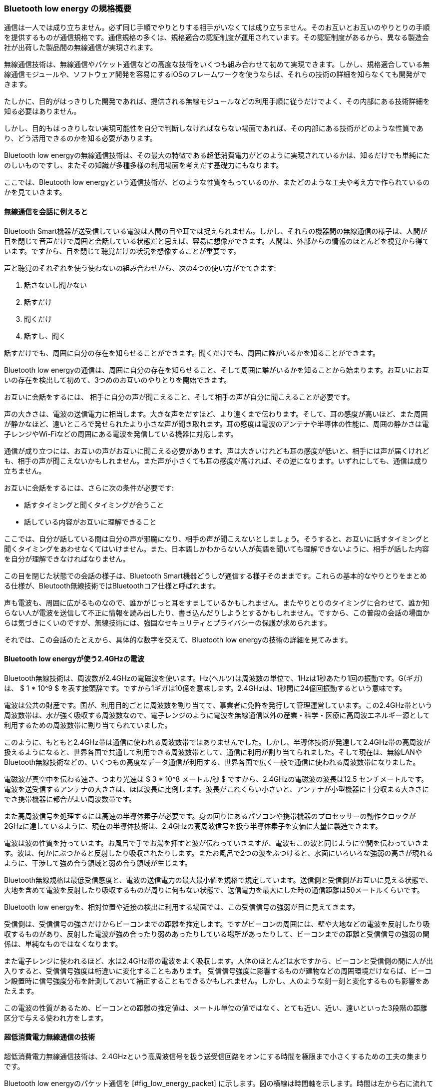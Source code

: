=== Bluetooth low energy の規格概要

通信は一人では成り立ちません。必ず同じ手順でやりとりする相手がいなくては成り立ちません。そのお互いとお互いのやりとりの手順を提供するものが通信規格です。通信規格の多くは、規格適合の認証制度が運用されています。その認証制度があるから、異なる製造会社が出荷した製品間の無線通信が実現されます。

無線通信技術は、無線通信やパケット通信などの高度な技術をいくつも組み合わせて初めて実現できます。しかし、規格適合している無線通信モジュールや、ソフトウェア開発を容易にするiOSのフレームワークを使うならば、それらの技術の詳細を知らなくても開発ができます。

たしかに、目的がはっきりした開発であれば、提供される無線モジュールなどの利用手順に従うだけでよく、その内部にある技術詳細を知る必要はありません。

しかし、目的もはっきりしない実現可能性を自分で判断しなければならない場面であれば、その内部にある技術がどのような性質であり、どう活用できるのかを知る必要があります。

Bluetooth low energyの無線通信技術は、その最大の特徴である超低消費電力がどのように実現されているかは、知るだけでも単純にたのしいものですし、またその知識が多種多様の利用場面を考えだす基礎力にもなります。

ここでは、Bleutooth low energyという通信技術が、どのような性質をもっているのか、またどのような工夫や考え方で作られているのかを見ていきます。

==== 無線通信を会話に例えると

Bluetooth Smart機器が送受信している電波は人間の目や耳では捉えられません。しかし、それらの機器間の無線通信の様子は、人間が目を閉じて音声だけで周囲と会話している状態だと思えば、容易に想像ができます。人間は、外部からの情報のほとんどを視覚から得ています。ですから、目を閉じて聴覚だけの状況を想像することが重要です。

声と聴覚のそれぞれを使う使わないの組み合わせから、次の4つの使い方がでてきます:

1. 話さないし聞かない
2. 話すだけ
3. 聞くだけ
4. 話すし、聞く

話すだけでも、周囲に自分の存在を知らせることができます。聞くだけでも、周囲に誰がいるかを知ることができます。

Bluetooth low energyの通信は、周囲に自分の存在を知らせること、そして周囲に誰がいるかを知ることから始まります。お互いにお互いの存在を検出して初めて、3つめのお互いのやりとりを開始できます。

お互いに会話をするには、 相手に自分の声が聞こえること、そして相手の声が自分に聞こえることが必要です。

声の大きさは、電波の送信電力に相当します。大きな声をだすほど、より遠くまで伝わります。そして、耳の感度が高いほど、また周囲が静かなほど、遠いところで発せられたより小さな声が聞き取れます。耳の感度は電波のアンテナや半導体の性能に、周囲の静かさは電子レンジやWi-Fiなどの周囲にある電波を発信している機器に対応します。

通信が成り立つには、お互いの声がお互いに聞こえる必要があります。声は大きいけれども耳の感度が低いと、相手には声が届くけれども、相手の声が聞こえないかもしれません。また声が小さくても耳の感度が高ければ、その逆になります。いずれにしても、通信は成り立ちません。

お互いに会話をするには、さらに次の条件が必要です:

- 話すタイミングと聞くタイミングが合うこと
- 話している内容がお互いに理解できること

ここでは、自分が話している間は自分の声が邪魔になり、相手の声が聞こえないとしましょう。そうすると、お互いに話すタイミングと聞くタイミングをあわせなくてはいけません。また、日本語しかわからない人が英語を聞いても理解できないように、相手が話した内容を自分が理解できなければなりません。

この目を閉じた状態での会話の様子は、Bluetooth Smart機器どうしが通信する様子そのままです。これらの基本的なやりとりをまとめる仕様が、Bleutooth無線技術ではBluetoothコア仕様と呼ばれます。

声も電波も、周囲に広がるものなので、誰かがじっと耳をすましているかもしれません。またやりとりのタイミングに合わせて、誰か知らない人が電波を送信して不正に情報を読み出したり、書き込んだりしようとするかもしれません。ですから、この普段の会話の場面からは気づきにくいのですが、無線技術には、強固なセキュリティとプライバシーの保護が求められます。

それでは、この会話のたとえから、具体的な数字を交えて、Bluetooth low energyの技術の詳細を見てみます。

==== Bluetooth low energyが使う2.4GHzの電波

Bluetooth無線技術は、周波数が2.4GHzの電磁波を使います。Hz(ヘルツ)は周波数の単位で、1Hzは1秒あたり1回の振動です。G(ギガ)は、 $ 1 * 10^9 $ を表す接頭辞です。ですから1ギガは10億を意味します。2.4GHzは、1秒間に24億回振動するという意味です。

電波は公共の財産です。国が、利用目的ごとに周波数を割り当てて、事業者に免許を発行して管理運営しています。この2.4GHz帯という周波数帯は、水が強く吸収する周波数なので、電子レンジのように電波を無線通信以外の産業・科学・医療に高周波エネルギー源として利用するための周波数帯に割り当てられていました。

このように、もともと2.4GHz帯は通信に使われる周波数帯ではありませんでした。しかし、半導体技術が発達して2.4GHz帯の高周波が扱えるようになると、世界各国で共通して利用できる周波数帯として、通信に利用が割り当てられました。そして現在は、無線LANやBluetooth無線技術などの、いくつもの高度なデータ通信が利用する、世界各国で広く一般で通信に使われる周波数帯になりました。

電磁波が真空中を伝わる速さ、つまり光速は $ 3 * 10^8  メートル/秒 $ ですから、2.4GHzの電磁波の波長は12.5 センチメートルです。電波を送受信するアンテナの大きさは、ほぼ波長に比例します。波長がこれくらい小さいと、アンテナが小型機器に十分収まる大きさにでき携帯機器に都合がよい周波数帯です。

また高周波信号を処理するには高速の半導体素子が必要です。身の回りにあるパソコンや携帯機器のプロセッサーの動作クロックが2GHzに達しているように、現在の半導体技術は、2.4GHzの高周波信号を扱う半導体素子を安価に大量に製造できます。

電波は波の性質を持っています。お風呂で手でお湯を押すと波が伝わっていきますが、電波もこの波と同じように空間を伝わっていきます。波は、何かにぶつかると反射したり吸収されたりします。またお風呂で2つの波をぶつけると、水面にいろいろな強弱の高さが現れるように、干渉して強め合う領域と弱め合う領域が生じます。

Bluetooth無線規格は最低受信感度と、電波の送信電力の最大最小値を規格で規定しています。送信側と受信側がお互いに見える状態で、大地を含めて電波を反射したり吸収するものが周りに何もない状態で、送信電力を最大にした時の通信距離は50メートルくらいです。

Bluetooth low energyを、相対位置や近接の検出に利用する場面では、この受信信号の強弱が目に見えてきます。

受信側は、受信信号の強さだけからビーコンまでの距離を推定します。ですがビーコンの周囲には、壁や大地などの電波を反射したり吸収するものがあり、反射した電波が強め合ったり弱めあったりしている場所があったりして、ビーコンまでの距離と受信信号の強弱の関係は、単純なものではなくなります。

また電子レンジに使われるほど、水は2.4GHz帯の電波をよく吸収します。人体のほとんどは水ですから、ビーコンと受信側の間に人が出入りすると、受信信号強度は桁違いに変化することもあります。
受信信号強度に影響するものが建物などの周囲環境だけならば、ビーコン設置時に信号強度分布を計測しておいて補正することもできるかもしれません。しかし、人のような刻一刻と変化するものも影響をあたえます。

この電波の性質があるため、ビーコンとの距離の推定値は、メートル単位の値ではなく、とても近い、近い、遠いといった3段階の距離区分で与える使われ方をします。

==== 超低消費電力無線通信の技術

超低消費電力無線通信技術は、2.4GHzという高周波信号を扱う送受信回路をオンにする時間を極限まで小さくするための工夫の集まりです。

Bluetooth low energyのパケット通信を [#fig_low_energy_packet] に示します。図の横線は時間軸を示します。時間は左から右に流れていきます。グレーの四角は、送信回路が動いている期間を示します。網目の四角は、受信回路が動いている期間を示します。

高周波回路の消費電力は、直感的には外部に電波を創出する送信回路が大きいと思えるかもしれません。しかし実際の半導体回路では、むしろ受信回路のほうが送信時よりもすこし大きくなります。ですから、[#fig_low_energy_packet] の消費電力は、四角の横幅で示されるパケットの送受信時間で与えられます。

![ #fig_low_energy_packet Bluetooth low energyのパケットのやりとり](fig/ch01_fig040_packet.png)

Bluetooth low energyは、送信している電波の周波数をほんの少し高くしたり低くしたりして0と1のビット・データを送信します。そのビット・データのひとかたまりをパケットと呼びます。

無線通信では、他の無線機の信号に邪魔されたり受信信号強度が弱くて、ビットの0と1が間違えて受信されることはよくあります。ですから、パケットには、送信したいデータに加えて、そのデータが正しいかを確認できる検査用のデータが入っています。受信したパケットを検査して、受信データに誤りがあると分かったならば、そのパケットを再度送信してもらうことを繰り返すことで、誤りのないデータのやりとりができるのです。

機器の発見でのパケットのやりとりが、 [#fig_low_energy_packet] (a) です。機器情報を表すアドバタイジング・パケットと呼ばれるパケットを、アドバタイジング・インターバルという期間ごとに送信する役割を、アドバタイザと呼びます。アドバタイザを発見する役割をスキャナと呼びます。

Bluetooth low energyは、一方がより消費電力が小さくなるように非対称に設計されています。[#fig_low_energy_packet] (a) の四角の大きさをみると、いつ来るかわからないアドバタイジング・パケットを検出するスキャナのほうが、アドバタイザよりも消費電力が大きいとわかります。

[#fig_low_energy_packet] (a) は模式図なので、四角の大きさが実際の通信の送受信時間を表していないことに注意してください。Bluetooth low energyの1つのパケットは最大376マイクロ秒です。1マイクロ秒は100万分の1秒です。ですから、アドバタイジング・パケットの幅は最大366マイクロ秒です。その一方で、スキャンはアドバタイジング・インターバル程度の期間なので、数秒程度になることもあります。

通常は、消費電力の大きなスキャナの役割をiOSデバイスに、アドバタイザの役割を周辺機器に割り当てます。iOSデバイスは、充電式の大容量電池があるので、消費電力の大きな役割はiOSデバイスに担わせます。また、この役割の割り当てだと、ユーザはスキャナであるiOSデバイスから周辺機器を探すので、自然な利用場面になります。

アドバタイジング・インターバルは、スキャナが機器を発見するのにかかる時間になります。この時間が短いほど、発見が早くなりますが、アドバタイザの消費電力が増えます。消費電力と使いやすさの兼ね合いをどうするかは、周辺機器の設計によります。

Apple社はiOSデバイスと接続するBluetooth Smart機器の設計ガイドライン [^1110] を公開しています。ここでは、アドバタイジング・インターバルを、最初の30秒間は20ミリ秒に、30秒後からは150ミリ秒から1.3秒の範囲の値として、最初は発見しやすく、その後は消費電力を抑える設定を推奨しています。1ミリ秒は、1000分の1秒です。

[^1110]:[Bluetooth for Developers - APple Developer https://developer.apple.com/bluetooth/](https://developer.apple.com/bluetooth/)

機器を発見すると、接続処理を行いお互いにパケットをやりとりし続ける接続状態になります ([#fig_low_energy_packet] (b) )。パケットのやりとりを管理する役割をマスター、マスターに応答してパケットを返す役割をスレーブと呼びます。スキャナがマスターに、アドバタイザがスレーブに、役割を切り替えます。

マスターはコネクション・インターバルという期間ごとに、スレーブにパケットを送信します。マスターとスレーブは接続時にお互いの時計を同期しているので、スレーブはマスターがパケットを送信してくる時間だけ受信回路をオンにしてパケットを受信して、マスターにパケットを返します。

お互いにやりとりするデータがある限り、このパケットのやりとりが続きます。やりとりするデータがなくなれば、パケットのやりとりは終了して、次のコネクション・インターバルまで、マスターもスレーブも高周波回路をオフにしたままになります。これが超低消費電力の工夫です。設計ガイドライン [^1040]は、コネクション・インターバルを20ミリ秒から2秒の範囲を推奨しています。

==== Bluetooth low energyのピコネット

[#fig_piconet Bluetooth] に示すように、Bluetooth low energyの機器はパケットを使い情報をやりとりする、つまりネットワークを形作ります。図の丸で囲まれたアルファベットは、機器それぞれを示します。矢印は機器の接続を示し、矢印の向きはマスターからスレーブを示します。

![ #fig_piconet Bluetooth low energyのピコネット](fig/ch01_fig050_piconet.png)

無線通信技術には、ある機器が送信したパケットを別の機器が中継をして、機器を束ねた1つの大きなネットワークを作る技術を提供するものがあります。しかし、Bluetooth無線技術は、目の前にある機器と直接無線で接続する技術で、このようなパケットの中継機能はありません。そのため、Bluetooth無線技術が作るネットワークは、直接電波が届く範囲に限られた小さなネットワークになります。

ピコネットは、Bluetooth無線技術の造語で、イタリア語で小さいを意味するpiccoloからとられた、SI単位系で $ 10^-{12} $ を表す接頭辞ピコとネットワークをつないだ、この小さなネットワークを意味する言葉です。

[#fig_piconet Bluetooth] (a)は、スキャナとアドバタイザが作るピコネットです。アドバタイザの送信したパケットは、その周囲にある複数のスキャナに届きます。機器の発見やビーコンに使われます。

[#fig_piconet Bluetooth] (b)は、接続しているマスターとスレーブがつくるピコネットです。マスターDは、スレーブCとスレーブEの2つのスレーブにそれぞれ接続しています。スレーブCとスレーブCからはマスターDが見えるだけで、スレーブはお互いの存在を知ることはありません。

クラシックBluetoothでは、1つのマスターと同時に接続できるスレーブの数は7つまでです。Bluetooth low energyでは、およそ $ 2^{31} $ (約21億)です。ですから、マスターに同時接続できるスレーブの上限数は、規格ではなくハードウェアなどの制約で決まります。

Bluetooth 4.0 の Bluetooth low energy では、[#fig_piconet Bluetooth] (b)のような、1つのマスターに複数のスレーブが接続するネットワークだけが許されていました。

このネットワークはマウスやキーボードを接続するにはよいのですが、例えば家族で利用するリビングのエアコンでは、ある1台のiPhoneと接続すると他のiPadやiPhoneからは接続ができませんから、とても不便です。

そこで、Bluetooth4.1からは[#fig_piconet Bluetooth] (c)のように、マスターが同時にスレーブになること、またスレーブが同時にマスターになること、さらにはマスターおよびスレーブは同時にアドバタイザになることが許されました。さらに、スレーブは同時に複数のマスターと接続してもよくなりました。

==== スループットとレイテンシー

スループットとレイテンシーの2つの値は、通信の性能を表す重要な値です。スループットは1秒あたりに届けられるデータ量を、レイテンシーは今届けようとしたデータが実際に相手に届くまでにかかる時間です。レイテンシーは日本語で遅れ時間と言います。

原理的には、スループットはコネクション・インターバルによらないはずです。マスターとスレーブは、コネクション・インターバルごとに通信を開始して、やりとりすべきデータがあるかぎりパケットを交換し続けます ([#fig_low_energy_packet] (b) )。実際には、送信データを作る時間が必要になると、その時点でパケットのやりとりが終了して、次のコネクション・インターバルまで待つことになるので、スループットとコネクション・インターバルの関係は実装によります。

レイテンシーはコネクション・インターバル程度になります。例えばキーが押された情報を送信しようとすれば、それが実際に送信されるのは次のコネクション・インターバル以降です  ([#fig_low_energy_packet] (b) )。

コネクション・インターバルが短いほどレイテンシーは短くなりますが、パケットをやりとりする回数が増えますから無線通信の消費電力も増えます。求められるレイテンシーと消費電力の兼ね合いから、コネクション・インターバルを適切な値に設定します。

パソコンのキーボードは、人間が画面を見ながらキーをタイプするので、押された結果はすぐ画面に表示されなければなりません。画面表示更新レートが60 フレーム/秒であれば、1フレームの表示時間は 17 ミリ秒 です。Bluetooth Smart機器の設計ガイドライン [^1040] は、普通のBluetooth Smart機器はコネクション・インターバルに20ミリ秒以上を推奨していますが、キーボードなどの入力装置は 11.25 ミリ秒まで受け入れるとあります。

コネクション・インターバルをはじめとするコネクション・パラメータは、接続中に更新できます。待機状態では長いコネクション・インターバルにして電力を節約して、動作を開始したならばコネクション・インターバルを小さくして必要な機能を提供する機器が設計できます。

==== 無線通信の混信対策と共存の技術

Bluetooth無線技術が使う2.4GHz帯は、電子レンジや無線LANなど、いくつもの電磁波を利用する機器がひしめき合う周波数帯です。ですから、電子レンジからの漏洩電波が妨害となり通信ができなくなったり、他の無線通信機器の通信に影響を与えたりしないように、共存するための技術が必要です。

共存するための工夫の1つが、空中線電力の上限設定です。送信回路がアンテナに出力する電力の大きさを空中線電力または出力電力と呼びます。空中線はアンテナの日本語表記です。電波はアンテナから四方八方に広がっていきますから、混信したり妨害になったりしないように、空中線電力は国ごとの技術基準で上限が規定されています。

Bluetooth low energyの規格は、空中線電力を最大10ミリワットとしています。日本の技術認定基準では、Bluetooth が採用している周波数ホッピング方式は 3 ミリワット/MHz を上限としています。Bluetooth low energyの周波数帯域は1MHzなので、日本での空中線電力は 3 ミリワット (4 dBm) が上限になります。

接続したBluetooth Smart機器は、コネクション・インターバルごとに通信に使う周波数を切り替えていく、適応周波数ホッピング方式を採用しています。もしも他の機器が使っていたりして、ある周波数では通信ができなくても、次のコネクション・インターバルで切り替えた違う周波数であれば、通信ができるかもしれません。

Bluetooth low energyは、2.4 GHz から 2.4835 GHz の 83.5 MHz の周波数幅を2 MHz 幅の40のチャンネルに分割して、チャネルを切り替えて通信します。

この周波数帯とチャンネルの関係は、ピアノの鍵盤に例えることができます。ずらっと並んだ鍵盤が周波数帯を表します。左から右に、周波数が低い方(低音)から高い方(高音)に鍵盤が並んでいます。鍵盤は1つのチャンネルに相当します。鍵盤を押せば、特定の周波数の信号(音)が出力されます。

1つのチャンネルでの通信は、例えばドの鍵盤の音を、ほんの僅か音色を変化させてデジタル・データを送信しているようなものです。他の機器が隣接するチャンネル、この例でいえばドの鍵盤の両隣にあるシやレの音、で通信をしていても、ドのあたりの音だけを通してシやレの音は通さないフィルタリングする信号処理を使えば、目的の信号だけを取り出せます。

コネクション・インターバルごとに違うチャネルつまり周波数にホッピングしていくので、周波数ホッピング方式と呼ばれます。

また、すぐ近くに無線LANなどがあって、通信に使えないチャンネルが事前にわかる場合があります。Bluetooth Smart機器は、状況に応じて通信に使えないチャンネルを指定できます。周囲の状況に適応していくので、これを適応周波数ホッピング方式と呼びます。

<!-- データ表現 -->

=== Bluetooth low energy のデータ表現

Bluetooth low energyは、多種多様なものに向けた無線通信技術です。ですから、この規格は、今はまだない機器が新しく登場しても、それらが相互に接続して利用できる仕組みを提供しなければなりません。

クラシックBluetoothは、これまでの有線接続を無線接続で置き換えるための技術だと言えます。

クラシックBluetoothは、利用場面が規格で決められています。通信とデータ表現仕様を1つの組にして、利用場面ごとに適したものとなるように、決めています。例えば、同じオーディオ・データを送る機器でも、通話に使うヘッドセットには音声品質よりも小さい遅延時間が重要であり、音楽鑑賞に使うヘッドフォンでは、遅延時間よりも高品質な音が求められます。

Bluetooth low energyは、多種多様なもののための無線通信規格です。無線通信から、多種多様なものを見ると、それはデータの塊に見えます。そこで、Bluetooth low energyは、ものを表現するために、サービスとキャラクタリスで構成されるデータベースとそのデータ同期の仕組みを提供しています。

Bluetooth low energyの、このデータベースの仕組みは、スマートフォンのアプリケーション開発にも影響しています。

アプリケーションからクラシックBluetooth対応機器を見ると、音声データの入出力端子や、任意の通信データの入出力端子など、通信ソケットに見えます。ですが、アプリケーションから見たBluetooth low energy対応機器は、データベースに見えます。

この節では、この多様性を実現している要となる、Bluetooth low energyのデータ表現を見ていきます。

==== サービスとキャラクタリス

無線通信から"もの"をみると、それは情報の塊、つまりデータベースとして認識できます。スマートフォンのアプリケーションから、Bluetooth low energy で接続した機器をみると、サービスとキャラクタリスというデータの集合体に見えます。

Bluetooth low energy のサービスとキャラクタリスは、ものをデータベースとして表現する仕組みです。

サービスは、キャラクタリスの集合です。キャラクタリスは、値を格納するものを表します。キャラクタリスは、読み出し、書き出し、そして値の変更の接続先への通知の3つの属性が設定できます。キャラクタリスには最大TBD 512バイトまでのバイナリ・データを格納できます。

キャラクタリスの値は、外部センサー、内部状態、および制御目標のいずれか3つの意味をもちます。例えば、室内照明であれば、室内気温という外部センサーの値、コンプレッサーの動作状況やファンの回転数といった内部状態、および設定温度という制御目標があるでしょう。

サービスとキャラクタリスには、その種類を表す UUID という 128 ビットの識別子が設定れています。UUIDの値とその意味は事前に定義されているので、接続したスマートフォンのアプリケーションは、UUIDの値でそれがどのようなものなのかを判別できます。

iOSアプリケーション開発者ならば Objective-C でいう、クラスのインスタンスがサービスに、プロパティがキャラクタリスに対応していると理解できます。プロパティには、読み書き属性があります。またキー値監視( Key-Value Observing ) [^1130] でプロパティの値変化の通知が受け取れるのと同じく、キャラクタリスに監視登録をすれば、その値変化の通知を受け取れます。

[^1210]: [Introduction to Key-Value Observing Programming Guide]( https://developer.apple.com/library/ios/documentation/Cocoa/Conceptual/KeyValueObserving/KeyValueObserving.html )

サービスとキャラクタリスの検索と取得、そしてキャラクタリスへの値の読み書きと値変化の通知取得の仕組みは、通信路の上にある アトリビュート・プロトコル(Attribute Protocol、ATT) と Generic Attribute Profile(ジェネリック アトリビュート プロファイル、GATT) の2つの層です。

Bluetooth low energy を搭載する周辺機器のファームウェア、つまり周辺機器に内蔵されているアプリケーションの開発は、この2つの層の上に実装します。つまり、データベースとして抽象化された層で開発します。これは、通信路に流れるバイナリ・データの流れを直接扱う通常よくある無線通信機器のアプリケーション開発と異なる点です。

==== もののデータベース表現

Bluetooth low energy は、ものを、これ以上分割できない最小の機能の集合として見ます。

機器は、その最小単位の機能に対応する種類のサービスの集合体となります。機器が同じ機能のハードウェアを複数持っていれば、その種類のサービスを複数持ちます。例えば、温度センサーは1つのサービスにできます。室内エアコンが、室外温度と室内温度それぞれの温度センサーをもっているなら、それぞれの温度センサーに対応する2つのサービスを持ちます。

もしも最小の機能ではなく、機器の見た目そのままを分割単位とするとどうなるのでしょうか。

例えば、赤外線リモコンがある照明機器の、Bluetooth low energy 搭載にした新製品を開発するとします。赤外線リモコンの受信回路を、Bluetooth low energyの無線回路で置き換えて、赤外線リモコンはスマートフォンのアプリケーションで提供するとします。

ちょうどリモコンを1つのサービスとみたてて、そこに赤外線リモコンのボタン1つ1つに対応するキャラクタリスを入れたとします。このやり方でも、1アプリケーションに1機種が対応するだけなら、うまくいきます。

しかし、2機種3機種と対応機種が増えていくと、新機種ごとに機器内部の受信回路とスマートフォンのアプリケーションとを開発しなくてはなりません。これでは、開発にかかる費用も時間も大きくなります。

ここで、機器の最小機能単位で設計すればどうなるでしょうか。

例えば、照明機器であれば、どの機種にも共通する基本機能、電源のオン・オフ、明るさ調整および色合い調整などを1つのサービスにしたとします。この設計であれば、開発した機器とスマートフォンのアプリケーションは、今後発売されるものも含めた全ての照明の基本機能に対応できます。

また、上位機種に、例えば映画鑑賞時の照明機能のような、それまでなかった新機能を追加したとします。これは、基本機能とは独立した機能なので、この心機能を1つのサービスとして追加します。こうすると、基本機能のソフトウェアのソースコードは、そのまま再利用して、追加したサービスに対応するソースコードのみを新規開発することで、上位機種に対応するアプリケーションが開発できます。

このように、お互いに独立した最小単位機能をサービスに対応させることで、ソースコードの再利用をはじめとした利点が生じます。

==== データベースとしてのものの表現

ものを Bluetooth low energy から見ると、それは最小の機能の集合を表すデータベースでしかありません。Bluetooth low energy は、最小の機能単位とその組み合わせで、多種多様なものを表します。

例えば、身の回りには多種多様の照明機器があります。天井や机そして床に設置されるシーリング・ライトやテーブル・ライトそしてフロア・スタンド、また外観デザインも1つ1つ異なります。人間には多種多様に見えますが、しかし、その機能はどれも照明機器です。ですから、Bluetooth low energy から見れば、いずれも照明機器の基本機能を表す1つのサービスでしかありません。

また、懐中電灯は電池を内蔵した照明機器です。これは電池残量などの基本機能をあらわすサービスと、照明基本機能のサービスの、2つのサービスの組み合わせで表現できます。このように照明機能もある機器でも、機能に対応するサービスの組み合わせとして表現ができます。

またサービスは、新しい機能が必要となった時に、従来のサービスはそのままに新しいサービスに拡張する仕組みがあります。これは、オブジェクト指向のクラス継承に相当します。

例えば、人を検出して自動点灯する照明機器が登場して、それを照明基本機能に追加したいとします。この場合は、従来のサービスに人体検出を表すキャラクタリスティクスを追加した新しいサービスを定義して対応できます。

新しいサービスの定義でできることは、従来サービスにキャラクタリスを追加することだけで、キャラクタリスを削除することはできません。また、すでにあるキャラクタリスの値の意味を変えることもできません。ですから、新しいサービスは、その追加されたキャラクタリスを無視すれば、従来サービスとして扱うことができます。

このように、Blueooth Low Energyの、ものを表現するデータベースは、多様性と将来の拡張性そして後方互換性を保てるようになっています。

多様性は、サービスの組み合わせの掛け算で実現できます。将来の拡張性は、サービスの拡張で対応できます。また新しいサービスはその元となったサービスとして扱えるので、その新しいサービスに対応していないアプリケーションでも従来機能を同じように利用し続けることができます。つまり、後方互換性が自動的に保たれます。

==== サービスとプロファイル

Bluetoothは、Bluetooth で機器と通信したときの振る舞いと、その使われ方の定義とをプロファイルと呼びます。プロファイルの定義のなかで、機器の機能を表すサービスも定義されます。

簡単にいえば、サービスの定義までが機器単体の機能を定義します。プロファイルは、スマートフォンのアプリケーションとその機器とが、お互いにどう振る舞うのかを定義します。プロファイルの定義は、Bluetoothの相互接続を確保するための仕組みです。

サービスが最小単位の機能を表していたように、プロファイルも最小単位の使い方を定義します。たいていの製品は、複数のプロファイルを持ちます。

鍵の置き忘れ防止に Bluetooth low energy がよく使われている、キー・フォブ (key fob) と呼ばれる鍵に取り付けるアクセサリを例に、kのプロファイルとサービスの組み合わせの実例を見てみます。

スマートフォンとキーホルダーとは、無線接続して使います。鍵もしくはスマートフォンのどちらかを置き忘れると、距離が離れて電波強度が下がるか通信が切断します。この時に警告を出力して、置き忘れを防止します。また、鍵もしくはスマートフォンのどちらかが見つからない時は、ボタンを押して接続先の機器から音を出させることができます。

このキーホルダーには、Proximity Profile (プロクシミティ・プロファイル) [^1140] と Find Me Profile (ファインド・ミー・プロファイル) [^1150] の2つのプロファイルが実装されます。

Proximity Profile は、ある一定距離離れた時にキーホルダーから警告を出力する振る舞いを定義します。 Find Me Profile は、ボタンが押された時に接続先から警告を出力させる振る舞いを定義します。つまり、製品の2つの機能がそれぞれプロファイルとして定義されているわけです。

[^1220]: [Proximity Profile (PXP), https://developer.bluetooth.org/TechnologyOverview/Pages/PXP.aspx](https://developer.bluetooth.org/TechnologyOverview/Pages/PXP.aspx)

[^1230]: [Find Me Profile (FMP), https://developer.bluetooth.org/TechnologyOverview/Pages/FMP.aspx](https://developer.bluetooth.org/TechnologyOverview/Pages/FMP.aspx)

プロファイルは、1つのサービスを共有して利用できます。例えば、さきほどの Proximity Profile と Find Me Profile は、いずれも Immediate Alert Servide (イミディエイト・アラート・サービス)  [^1160] を使います。

[^1240]: [Immediate Alert Service https://developer.bluetooth.org/gatt/services/Pages/ServiceViewer.aspx?u=org.bluetooth.service.immediate_alert.xml](https://developer.bluetooth.org/gatt/services/Pages/ServiceViewer.aspx?u=org.bluetooth.service.immediate_alert.xml)

イミディエイト・アラート・サービスは、警告音を出す機能です。Proximity Profile では、置き忘れの警告レベルの設定に使われます。Find Me Profile では、直ちに警告を出力するために使われます。2つのプロファイルが1つのサービスを共有しても、使い方に不都合を生じない問題ありません。

==== カスタム・プロファイルとプロファイルの標準化

Bluetooth low energy は、自由にプロファイルを設定できます。これをカスタム・プロファイルと呼びます。カスタム・プロファイルに必要なサービスやキャラクタリスも自由に設定ができます。

サービスやキャラクタリスは、UUIDという識別子で識別します。通常は、識別子は、違う人が同じ識別子を違う人が違う意味で重複して利用しないように、サーバーや認証機関で一元管理されています。

このUUIDは、サーバーがない一元管理することができない分散処理系で、個々の機器が勝手に生成しても、それらが重複しないように工夫されてた識別子です。Mac OS X であれば、ターミナルでコマンド uuidgen を実行すれば、UUIDを生成できます。

独自の Bluetooth low energy 機器の開発は、まず機器の振る舞いをカスタム・プロファイルとして定義して、次に、そのプロファイルに必要なサービスとキャラクタリスに生成したUUIDを割り当てて、設計していきます。カスタム・プロファイルの機器に対応するスマートフォンのアプリケーションは、そのカスタム・プロファイルの定義とサービスとキャラクタリスのUUIDの情報があれば、設計できます。

また Blutooth SIG のメンバーになることで、Bluetoothにプロファイルを提案して採択してもらうことができます。

1社で製品とその対応アプリケーションを提供するだけであれば、カスタム・プロファイルでよいのです。ですが、例えば心拍計のような一般的な機器でこのようなやり方をすると、同じ目的の機器に対して、会社ごと異なる無数のカスタム・プロファイルが出てきてしまいます。

業界に関わる会社群が、標準化したプロファイルを Bluetooth SIG に提案して採択してもらい、同じ振る舞いを1つのプロファイルに統合することが、機器市場をつくり上げるうえでも必要になります。

2015年1月には、次の15のプロファイルが採択されています。Bluetooth low energy が登場する以前から無線化が進んでいた、フィットネスや自転車などの分野で使われる機器のプロファイルが、特に早くから採択されてきています。

[Profiles | Bluetooth Development Portal](http://developer.bluetooth.org/gatt/profiles/Pages/ProfilesHome.aspx)

- アラート通知 (Alert Notification)
- 血圧計 (Blood Pressure)
- 自転車のパワーメータ (Cycling Power)
- 自転車の速度とペダル回転数 (Cycling Speed and Cadence)
- デバイスの発見 (Find Me)
- 血糖値 (Glucose)
- 体温計 (Health Thermometer)
- 心拍 (Heart Rate)
- 入力装置 (HID OVER GATT)
- 位置と経路誘導 (Location and Navigation)
- 電話の警告(Phone Alert Status)
- 近接 (Proximity)
- ランナーの速度とペース (Running Speed and Cadence)
- スキャナの通信パラメータ設定 (Scan Parameters)
- 時刻 (Time)

<!-- レイヤをまたいだ、セキュリティとプライバシーの話をまとめる -->

=== 無線通信と通信規格

通信とは、一方向もしくは双方向に情報を伝えることです。通信には、必ず送り手と受け手がいます。送り手と受け手とが事前に知っている通信のための規則が通信規格です。規格には、情報を物理的にどのように表現するか、またその信号をやりとりするタイミングや情報の意味などが含まれます。

通信は必ず相手があり、単1のハードウェアで完結しないため、通信システムが一般で使われるには、製品間での相互接続が重要です。そのために、通信規格および規格認定機関などの運用が不可欠なのです。

==== プロプライエタリな通信規格とスマートフォン

通信規格は、複数の企業が規格を監督する非営利団体を作るなどして、一般に開かれたものとする規格と、1社もしくは複数の会社が仕様を決めて、それらの会社群の製品群間で利用するプロプライエタリ(Proprietary)な規格があります。

電波を送信する側と受信する側が決まっているような利用場面では、プロプライエタリな規格が有利になります。例えば、パソコンに使われるワイヤレス・マウスは、USBに挿した専用レシーバとマウスの間で無線通信をしますが、それにはプロプライエタリな通信規格がよく使われています。

プロプライエタリな規格は、自社だけですべてを決定できるので、短期間で規格をまとめあげられます。そして、用途が絞り込めるので、用途に特化したり簡素化した無駄がなく利用場面にあわせた規格が作れます。

例えばマウスであれば、電池消費量が小さい無線通信にすることで、電池交換の手間が少なくできます。通信再開がすばやくできる仕組みがあれば、マウスを動かせばすぐに画面のマウスカーソルが動く違和感のない操作ができます。そのような作りこみが、製品の高い競争力になります。

ですが、スマートフォンには、プロプライエタリな通信規格が採用できません。スマートフォンは、パソコンのようにUSBでハードウェアを拡張して使用することは、まずありません。ですから、プロプライエタリな通信規格を採用した周辺デバイスをスマートフォンで使おうとすれば、スマートフォンが初めからその規格に対応していなければなりません。

もしもスマートフォンを、製造原価を押し上げてでもプロプライエタリな通信規格に対応させるとするならば、それがスマートフォンのユーザにとって魅力的でなければなりません。ですが、プロプライエタリな通信規格に対応した周辺デバイスは、特定の会社群が販売する製品に限定されますから、それほど多種多様とえるほどはありません。多くのユーザが使う汎用的なものでなければ、わざわざそのためのハードウェアを搭載することはありません。

==== 無線通信規格の役割

無線通信規格には:

- 0/1のデジタル信号を電波で送受信する技術
- 接続先の検索と選択の技術
- 正規の接続先や利用者だと認証する技術
- 認証していない何者かが電波から情報を読み取れないセキュリティ技術
- 他の無線通信や電波使用機器との共存性
- データ形式や機器の振る舞い

が求められます。

まず、通信規格には必ず変調方式があります。ここでの無線通信は、電波で0/1のデジタルな情報をやりとりするものとします。アナログ信号である電波で、0と1のデジタル信号を表現するために、電波の振幅や周波数を時間変化(変調といいます)させます。

次に、通信規格には必ず接続先の検索と選択方法が規定されています。ユーザには接続したいデバイスと接続先のデバイスが目に見えていていて、無線で接続するものだと予想しているので、無線通信で2つのデバイスがつながるのは当たり前だと考えます。ですが、デバイスにとっては、お互いの存在すら電波をやりとりしなければわかりません。

そして、通信規格には必ず正規の接続先や利用者だと確認する認証と、知られてはいけない情報を知られないようにするセキュリティの確保、また他人に知られたくない個人のプライバシーを保護する仕組みがあります。

人間には電波を見たり聞いたりできる知覚能力はないので忘れがちですが、送信した電波は四方八方に広がっていきます。

無線で接続した周辺デバイスが送信する電波は、その周囲にいるだれでもが受信できます。また、周囲にいる誰かが、周辺デバイスと偽った電波信号をスマートフォンに送信してくることすら想定されます。

さらに、通信規格には他の通信規格と共存できる技術が必要になることがあります。電波は周囲に勝手に広がるものなので、各自が好き勝手に電波を使用すると混信してしまします。ですから、電波は公共の資源として周波数区分による割り当てと、送信電力や電波の品質が規定されて管理されます。

周波数の割り当ては、用途を決めて割り当てられるライセンスド・バンドと、専用の割り当てを受けなくても利用できるアンライセンスド・バンドがあります。Bluetooth low energy は 2.4 GHz帯のアンライセンスド・バンドを利用しています。この周波数帯は、 無線LAN や Zigbee などの無線通信、電子レンジ などの高周波加熱などの用途で、様々な機器が混在して使っています。

多種多様な機器が混在する周波数帯を利用するため、他の無線通信機器の通信に影響を与えたり、逆に影響を受けて通信ができなくならない技術が必要になります。また、電子レンジのような通信以外に電波を利用する機器が周囲にあっても、デバイスの利用が邪魔されない工夫も必要です。

そして、通信規格がデータ形式やデバイスの振る舞いまで仕様を決めることが必要になることもあります。無線通信は2つのデバイスが相互接続するための技術です。用途が決まっている周辺デバイスは、機能や振る舞いを設計してハードウェアとして作っていきます。ですから、出荷後に周辺デバイスの機能を変更することは、まずできません。ですから、やりとりするデータがどのような形式でどのような意味をもつのか、また周辺デバイスがどのように動作するのかまでが、通信規格の一部として提供されていなければ、設計ができません。

==== 無線LANとクラシックBluetooth

身の回りには、すでに 無線LAN や Bluetooth などの無線通信技術を採用した製品がたくさんあります。スマートフォンは必ず無線LANとBluetoothを搭載していて、インターネット回線として、あるいはヘッドセットとの接続にと、様々な使い方をしています。

無線LANとクラシックBluetoothがどのような技術なのかを簡単に見てみます。ここではBluetooth low energy と区別するために、Bluetooth3 までの従来からあった Bluetooth を クラシックBluetooth と呼びます。

無線LAN はビット・データを、より高速にまた省電力で通信するかに注力した技術です。自宅であれば、インターネットに接続できるWi-Fiアクセスポイントを設置しているでしょう。手元の端末 から 無線LAN を通じて、インターネット標準のプロトコル群 TCP/IP (Transmission Control Protocol/Internet Protocol) で、世界中のサーバと通信できます。

無線LAN に接続してブラウザにどこかのホームページを表示するまでの手順を見てみます。まず無線LANアダプタの電源をオンにして、周囲にあるアクセスポイントを検索します。アクセスポイントに接続を試みると、勝手に他人に使われないように、パスワードの入力を求められます。ユーザがこれらの設定手順を間違いなく実行して、接続できます。

このように無線LANを使うには、接続先の検索と選択、正規の利用者だと確認するセキュリティがあります。

ですが、インターネットを通じて世界中のサーバと通信できるだけでは、意味はありません。動画を見たりファイル交換などアプリケーションが利用できて初めて、意味があります。

例えば、YouTubeで動画を見ているとします。このとき、YouTubeのサーバから動画像のデータが逐次送られてきます。そのデータを、ブラウザのプロセス内の動画像データのデコーダが処理して、画面に動画を表示します。パソコンは、様々なアプリケーションをインストールして実行できるので、ウェブブラウザやファイル・ダウンロードなど、様々な通信の利用場面に使えます。

無線LAN で通信を様々な用途で利用できるのは、任意のアプリケーションをインストールして実行できるパソコンで利用するからなのです。

いっぽう、クラシックBluetoothは、数メートルから数十メートル程度までの距離の隣接するデバイス間で、高速通信を省電力で提供する技術です。ハンズフリー通話に使うヘッドセットなど周辺機器との無線通信によく使われています。

クラシックBluetooth でヘッドセットをiOSデバイスに接続して通話するまでの手順を見てみます。まず双方の Bluetooth をオンにします。ヘッドセットをペアリング・モードにすると、ヘッドセットが周囲に自機の情報を送信しつづけるので、iOSデバイスでヘッドセットが発見できます。iOSデバイスからヘッドセットに接続を試みると、PINコードの入力を求められ、接続します。一旦ペアリングをしておけば、無線接続が切断しても、再度接続可能な状態になると自動で再接続できます。

クラシックBluetoothを使う場合でも、無線LANと同じように、接続先の検索と選択、正規の利用者だと認識するためのセキュリティの仕組みが入っています。

クラシックBluetoothは周辺デバイスとの接続に使われる技術です。周辺機器は特定用途に特化したハードウェアですから、その機器の機能や振る舞いは設計段階で作りこまれます。無線LAN でのように、あとからアプリケーションをインストールして任意のアプリケーションを実行することはありません。

ですから、周辺デバイスを設計するためには、データ形式や機器の振る舞いまでが規格になっていなければなりません。アプリケーションまで包括した仕様が規格化されてはじめて、ヘッドセットやiOSデバイスなど様々な会社が設計製造したデバイス間での相互接続が保証できます。

例えば、ヘッドセットは電話の着信や発信の操作、そして通話音声の双方向のやりとりをするハードウェアです。その機能や振る舞い、そしてデータ形式は [ハンズフリー・プロファイル (Hands-Free Profile)](https://developer.bluetooth.org/TechnologyOverview/Pages/HFP.aspx) [^2030] で決められています。

[^2030]: [Hands-Free Profile, https://developer.bluetooth.org/TechnologyOverview/Pages/HFP.aspx](https://developer.bluetooth.org/TechnologyOverview/Pages/HFP.aspx)

ヘッドセットに音楽を聞く機能も入れたければ、ハンズフリー・プロファイルに加えて高音質の音楽データを送る
[Advanced Audio Distribution Profile (A2DP)](https://developer.bluetooth.org/TechnologyOverview/Pages/A2DP.aspx) [^2040] も実装します。

[^2040]: [Advanced Audio Distribution Profile (A2DP), https://developer.bluetooth.org/TechnologyOverview/Pages/A2DP.aspx](https://developer.bluetooth.org/TechnologyOverview/Pages/A2DP.aspx)

クラシックBluetoothは、用途ごとに様々なプロファイルが規格として決められており、通信の双方が同じプロファイルを実装することで相互接続が確保されます。プロファイルが定義されていない場面には、仮想シリアル通信のプロファイル [Serial Port Profile (SPP)](https://developer.bluetooth.org/TechnologyOverview/Pages/SPP.aspx) [^2050] を使います。

[^2050]: [Serial Port Profile (SPP), https://developer.bluetooth.org/TechnologyOverview/Pages/SPP.aspx](https://developer.bluetooth.org/TechnologyOverview/Pages/SPP.aspx)

===  Bluetooth low energy のアーキテクチャ

Bluetooth low energy のアーキテクチャを階層表示したのが [#fig_ble_protocol_stack] です。通信技術は異なる機種間でデータをやりとりする技術です。0/1のビット・データのやりとりにはじまり、接続管理やビット・データのかたまりの意味づけなど、いくつもの役割が組みあわさって、はじめて通信ができます。Bluetoothは、通信の手順やデータ構造をプロトコル、機器の振る舞いをプロファイル、と呼びます。

![ #fig_ble_protocol_stack Bluetooth low energyのプロトコル・スタック](fig/ch02_ble_protocol_stack.png)

物理層からGATTまでの階層は、それぞれ下層の機能を使って、相手の同じ階層のプロトコルと通信します。ジェネリック・アクセス・プロファイルは、機器の振る舞いを定義します。機器の振る舞いは、物理層からGATTまでのレイヤそれぞれの役割を通じて実現されるので、ジェネリック・アクセス・プロファイルは、特定のレイヤのものではなく、物理層からGATTまでの全てのレイヤに影響を与えます。物理層からGATTまでの階層は、相手の同じ階層のプロトコルと通信します。レイヤの役割は以下のとおりです:

- Generic attribute profile (GATT, ジェネリック・アトリビュート・プロファイル)
	- サービス/キャラクタリスティクスを提供。
-Attribute protocol(ATT, アトリビュート・プロトコル)
	- アトリビュートという値をやりとりする
- Logical Link Control and Adaptation Protocol(L2CAP, ロジック・リンク・コントロール・アンド・アダプティブ・プロトコル)
	- 論理チャンネルの提供
- Logic link(ロジックリンク)
	- 近接デバイスの発見と接続、通信
- Physical layer(物理層、フィジカル・レイヤ)
	- 無線通信

==== コントローラとホスト

Blueoothのアーキテクチャは、コントローラ、ホストそしてアプリケーションの3つに分けられます。コントローラは、電波の送受信、パケット通信、接続管理をおこないます。高周波回路とその制御回路、専用回路またマイクロコントローラで実行されるソフトウェア、で実装されます。ホストは、Bluetoothのプロトコルやプロファイルごとの通信の多重化など、Bluetoothの複雑な通信機能を提供します。アプリケーションは、ユーザが作るアプリケーションです。この2つはソフトウェアです。

==== ホスト・コントロール・インタフェース

コントローラとホストの間に、Host Control Interface (HCI)という、コマンドとデータの通信仕様があります。HCIはコントローラとホストを、論理的に、また物理的に分離します。ホストとコントローラを1つの半導体に実装する1チップ構成と、別々の半導体で実装する2チップ構成のいずれかがとれます。

1チップ構成は、半導体チップの中にあるマイクロコントローラで実行されるソフトウェアで、コントローラの制御部分とホストが実装されます。このときHCIは、2つのソフトウェアを接続する(ライブラリ呼び出しなどの)、論理的な接続仕様として使われます。1チップ構成では、チップ内部のマイクロコントローラはユーザのアプリケーションも実行します。

コントローラをモジュール化すると、2チップ構成になります。モジュールとは、半導体や高周波回路の素子などを小さな基板に実装して部品化したものです。電波を出力する機器は各国の電波法の承認を取得しなければなりません。この電波を出力するモジュールが承認を取得していれば、機器本体で承認を取る必要がなくなる、メリットがあります。ホストは別のプロセッサで実装されます。ホストはモジュールのコントローラと、シリアル端子やSPI、USBなどの物理インタフェースを通じて、HCIで通信します。

規格にHCIがあるので、2チップ構成でも、どのメーカのコントローラでも共通に使えるようになります。例えば、パソコンでは、ホストはBluetoothスタックと呼ばれるソフトウェアで提供されます。どのメーカのBluetooth USBドングルでも、USBを通してHCIで通信することで、同じように使えます。

どのようなチップ構成でも、ユーザのアプリケーションは、ホストと同じプロセッサで実行されます。ですから、HCIの場合と違い、ホストとユーザアプリケーションの間のインタフェースは、規格に定義がありません。メーカーやOSなどの提供側が決めるもので、開発環境に依存します。

どちらの構成をとるかは、状況によります。機能が単純な周辺機器ならば、製造コストを最小にするため1チップ構成をとるでしょう。機能が複雑だったり、既存設計に Bluetooth low energy の通信機能を追加するなどで、1チップ構成ではユーザアプリケーションを処理できないならば、2チップ構成を選びます。モバイル機器やパソコンなど、モジュールを採用すれば、おのずと2チップ構成になります。

==== Logic Link Control and Adaptation Protocol

ホストのLogical Link Control and Adaptation Protocol(L2CAP)は、通信の多重化を行うレイヤです。2つのデバイス間のデータ通信を提供するコントローラを通じて、プロトコルごとに、指定したチャネルごとの独立した通信を提供します。頭文字で略すとLLCAPですが、Lが2つ並ぶのを数字で表して、L2CAP、と表記します。

iOSデバイスのBLEアクセサリの設計指針は、 スレーブからマスターへの通信パラメータの伝送は、L2CAPの接続パラメータアップデートで伝えるべきとしています。この設定を要求するのは周辺機器のみです。 設定できるパラメータは、通信を行う周期を与えるコネクション・インターバル、接続が失われたと判定するスーパービジョン・タイムアウトなどです。

周辺機器は、通信頻度や電池消費量のバランスがとれるように、適切な場面で適切なパラメータを設定します。例えば、周辺機器がiPhoneに初めて接続したときに、まとまった量のデータを一気に送信したいならば、インターバルを短くして実効通信速度をあげて、短い時間でデータを送ります。接続したあと、電池消費量をおさえたいならば、インターバルを長くします。

==== Attribute Protocol(ATT)とGeneric Attribute Profile(GATT)

iOSアプリケーション開発者が実装で直接触れるのは、ホストの上位層にある、Attribute Protocol(ATT)とGeneric Attribute Profile(GATT)です。このレイヤは、 Bluetooth low energy のサービスおよびキャラクタリスティクスを定義しています。

 Bluetooth low energy の周辺機器は、サーバとして、センサの値、動作設定値、内部状態などを公開しています。 Bluetooth low energy は、ある機能をサービスという単位にまとめます。1つのサービスは複数のキャラクタリスティクスを持ちます。例えばエアコンであれば、室内温度というサービスを作り、そのなかに気温センサの値というキャラクタリスティクスをもたせる設計をしたりします。

==== ジェネリック・アクセス・プロファイル

ジェネリック・アクセス・プロファイル(Generic Access Profile, GAP)は、すべてのBluetoothデバイスが実装すべき、ベースプロファイルの実装です。GAPは、物理層からGATまでのレイヤをまたいだ、デバイスの振る舞いを提供します。

GAPは4つのデバイスの役割を定義します:

- ブロードキャスター
- オブザーバ
- ペリフェラル
- セントラル

Bluetoothデバイスは、コントローラが対応していれば、この4つのどの役割になれます。しかし、同時に2つ以上の役割になることはできません。

ブロードキャスターは、送信するだけのアプリケーションです。 Bluetooth low energy のアドバタイジングで、データをブロードキャストします。ブロードキャスターは送信機能のみが必要で、受信機能は必要ありません。またコネクションをサポートしません。オブザーバは、受信するだけのアプリケーションです。オブザーバには受信機能のみが必要で、送信機能とコネクションは不要です。

ペリフェラルは、単1の接続をサポートします。コントローラのスレーブのみをサポートします。セントラルは、すべてのペリフェラルとの接続を開始して、複数の接続を管理するものです。

役割により必要な機能が異なるので、必要な機能だけを実装することで、製造コストの削減などができます。例えばブロードキャスターであれば受信回路やその制御機能をすべて削除することもできます。しかし実施には、設計開発から販売管理までを含めたコストから、セントラルに対応したデバイスのみが販売されています。

=== セキュリティとプライバシー

通信技術には、想定される人間の悪意や犯罪行為に対抗できる、強固なセキュリティの確保とプライバシー保護の技術が必要です。

機器を電線で接続しなくても利用できたり、あるいは近づけるだけで通信ができる無線通信は、無線LANや電車の自動改札などで日常的に利用しています。通信では、クレジットカード情報のような課金などの重要な情報もやりとりされているので、不正な利益を得ようとする人も出てくるかもしれません。

無線通信は電波で通信しますが、電波は四方八方に広がっていきます。ですから、誰かがこっそり通信を傍受して、自分しか知らないはずの情報をこっそり盗みだすかもしれません。あるいは、外部から電波を送って機器を不正に操作したりするかもしれません。

==== 無線通信の利用場面と暗号化技術

通信のセキュリティ技術に、認証 (Authentication)と 認可 (Authorization)という2つの単語があります。認証は、通信相手が正しい相手であることを確認する方法のことを言います。認可とは、認証により確認されたものに対してアクセス権限の制御を行い、相手に固有のサービスを提供することを言います。

認証や認可の仕組みは、通信する機器同士がお互いに知っていなければならないものですから、通信規格が提供しなければなりません。しかし、認証や認可をどう使うかは、利用場面にあわせて設計するものです。

例えば、スポーツジムにあるトレーニング装置からスマートフォンに心拍データを取得する一時的な利用であれば、すぐに使えることが便利ですから、だれでも利用できるように設計します。その場合は認証の仕組みを使うことはないでしょう。ですが、個人が所有する心拍センサーであれば、他人が勝手に接続してデータを読み取られるのは嫌なことですから、認証の仕組みを必ず入れるでしょう。

無線通信は、人間であれば目を閉じて声だけで周囲と会話するようなものです。人間であれば声色で相手が誰かを判定できますが、電波には人間の声色のような機器に固有の情報はありません。無線通信の認証と認可は、暗号化技術で実現されています。

==== 無線通信への攻撃方法

Bluetooth無線技術は、次の悪用や攻撃方法を想定しています [^1310]。

- 受動的な盗聴 (passive eavesdropping)
- トラッキング (tracking)
- 中間者攻撃   (man-in-the-middle attack, MITM)

[^1310]: [​Security, Bluetooth Smart (Low Energy), https://developer.bluetooth.org/TechnologyOverview/Pages/LE-Security.aspx](https://developer.bluetooth.org/TechnologyOverview/Pages/LE-Security.aspx)

電波は周囲に広がるうえに、Bluetooth無線技術は規格化された技術なので、電波を受信して通信内容を解析することはとても容易にできます。

まず、受動的な盗聴は、受信するだけの盗聴です。Bluetooth Smart機器の通信は最大でも50メートル程度ですが、指向性の高いアンテナと感度の良い受信装置を使えば、その通信距離よりもはるかに遠距離から盗聴することもできます。受動的な盗聴に気づくことは困難です。

受動的な盗聴で、トラッキングができます。Bluetooth無線技術は利用者が常に身につけたり持ち歩く機器に使われます。機器がやりとりするパケットには、返信するときに必ず必要になる発信元の識別情報が入っています。その識別情報をたどっていくと、ユーザがどこにいたかというプライバシー情報が収集できるかもしれません。

また、能動的に電波を送信することもあります。Bluetooth Smart機器が通信しているタイミングに合わせて、正当なパケットを打ち消すほど強力な電波を送信して、パケットのやりとりの間に割り込み、不正に情報を引き出したり機器を操作するかもしれません。

このような高度な技術を使わなくても、攻撃できる場合もあるでしょう。ユーザが近づいただけで反応するBluetooth Smart機器であれば、受信した電波を再送信する中継装置のようなものを使えば、暗号化に関係なく機器を遠方から反応させられるでしょう。これはユーザが近づいただけで機器が反応するという設計がもたらす脆弱性で、無線規格では対応ができないものです。

==== ペアリングとボンディング

Bluetooth low energyは、AES(Advanced Encryption Standard)というアメリカ国立標準技術研究所が公開している共通鍵暗号化方式を使います。AESの鍵長は128ビット、192ビット、そして256ビットの3つが選べますが、Bluetooth low energyは128ビットの鍵長を使います。

共有鍵暗号化方式とは、同じ鍵で暗号化と復号化とができる暗号化方式です。暗号化に使う鍵それ自体を通信相手に渡して共有するために、共有鍵暗号化方式と呼ばれます。

Bluetooth low energyは、2つの機器間でこの鍵を交換する手順をペアリング、交換した鍵を保存して再接続してもセキュアな接続が続けられるようにすることをボンディングと呼びます。

通常はペアリングをするならばボンディングもするように設計しますが、ペアリングはするがボンディングはしない設計も可能です。例えば、スポーツジムにある共有機器で、使用中はセキュアな接続をさせたいが同じ機器を継続して利用することはないならば、ペアリングはするがボンディングはしない設計が使いやすいでしょう。

スマートフォンとBluetooth Smart機器とをペアリングするときに、PINコードと呼ぶ6桁の数値を入力することがあります。このPINコードは、鍵を交換する通信を暗号化するテンポラリ鍵に使われます。Bluetooth Smart機器は、ペアリングでPINコードを入力させないようにも設計できます。このときはPINコードは0であると扱われます。

6桁のPINコードは、強固なセキュリティとはいえません。もしも鍵を交換する通信が受動的に盗聴をされていると、そのデータにPINコード0から999,999までを総当りで解析するだけで、鍵そのものを取り出せます。6桁の数字を2進数で表現すると20ビットです。鍵長が20ビットの暗号化通信の解析には、1分もかからないでしょう。

Bluetooth low energyは128ビットの鍵長を使いますが、この鍵長であれば総当りでは解析に何千億年もの時間がかかり、解読すること自体が現実的ではなくなります。もしもPINコードを128ビット長にしようとすると、ランダムな英数小文字を24文字入力しなくてはなりません。これほどの文字数ではタイプミスばかりして、不便でしかありません。

そこでBluetooth low energyは、人間によるPINコード入力以外に、NFC (Near Field Communication)やQRコードなどの、無線通信以外の方法で128ビット長のテンポラリ鍵を交換する方法も提供しています。セキュリティを求めるならば、これらも検討します。

共有鍵暗号化方式では、どうしても鍵それ自体を相手に渡さねばなりません。そこでBluetoothコア仕様4.2では、Bluetooth low energyにも公開鍵暗号化方式がとりいれられました。公開鍵暗号化方式は、暗号化に使う公開鍵と復号化に使う復号鍵が別々の鍵になる方式で、通信相手には公開鍵だけを渡します。秘密鍵は通信でやりとりされないので、もしもペアリングを受動的に盗聴されていても、秘密鍵は盗み出せません。

Bluetooth low energyの認証および認可は、1つ1つのパケットの単位でおこなわれます。AESは、128ビットのデータを1ブロックとしてブロック単位で暗号化する方式です。ですから、ブロックの値が同じであれば、暗号化された値も同じになります。Bluetooth low energyは、パケットが同じデータを運んでいても、暗号化データは全く違う値になるように、また同じ暗号化データが現れることがないように、ブロックに通信開始ごとにランダムに割り当てる値とパケットごとに割り当てるシーケンス値も混ぜ込みます。

受動的な盗聴への対策として、パケットの暗号化、またGATTでキャラクタリスティクスの暗号化ができます。通信全体を暗号化すると暗号化処理の重さや消費電力の増加が問題となる場合や、特定のキャラクタリスティクスだけを保護したいならば、GATTのキャラクタリスティクス単位でそのデータを暗号化する手段がよいでしょう。

トラッキングへの対策として、パケットのやりとりのために必ずパケットに入る発信元アドレス値を、ランダム値に変更することができます。ペアリングをした機器は、認証した機器かどうかを、ランダム値から鍵を使い判定できます。受動的な盗聴をして発信元アドレス値を集めても、鍵を持たないならば機器とアドレス値の対応づけができないので、トラッキングへの対抗になります。

受動的な盗聴と能動的なパケットの差し込みを行う中間者攻撃への対策は、通信の暗号化以外にも、GATTのキャラクタリスティクスごとの認可でも対策できます。例えば、キャラクタリスティクスに認可があるものだけが書き込みが可能という属性をつけておけば、鍵を使い生成する正しい署名データがあるものだけが、書き込みできます。
